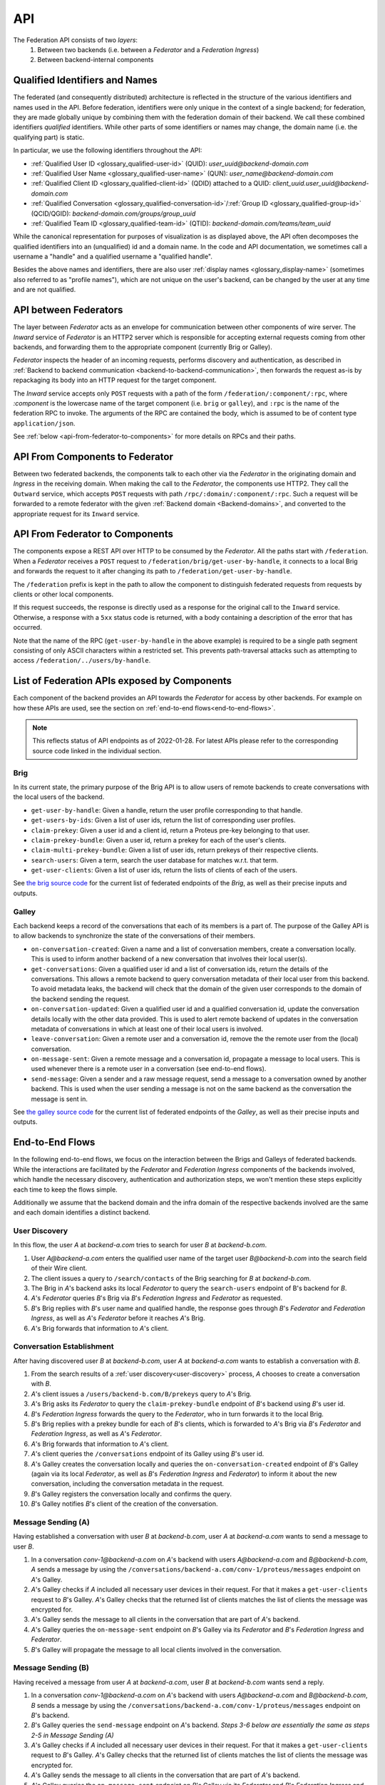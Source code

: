 .. _federation-api:

API
====

The Federation API consists of two *layers*:
  1. Between two backends (i.e. between a `Federator` and a `Federation
     Ingress`)
  2. Between backend-internal components

.. _qualified-identifiers-and-names:

Qualified Identifiers and Names
-------------------------------

The federated (and consequently distributed) architecture is reflected in the
structure of the various identifiers and names used in the API. Before
federation, identifiers were only unique in the context of a single backend; for
federation, they are made globally unique by combining them with the federation
domain of their backend. We call these combined identifiers *qualified*
identifiers. While other parts of some identifiers or names may change, the
domain name (i.e. the qualifying part) is static.

In particular, we use the following identifiers throughout the API:

* :ref:`Qualified User ID <glossary_qualified-user-id>` (QUID): `user_uuid@backend-domain.com`
* :ref:`Qualified User Name <glossary_qualified-user-name>` (QUN): `user_name@backend-domain.com`
* :ref:`Qualified Client ID <glossary_qualified-client-id>` (QDID) attached to a QUID: `client_uuid.user_uuid@backend-domain.com`
* :ref:`Qualified Conversation <glossary_qualified-conversation-id>`/:ref:`Group ID <glossary_qualified-group-id>` (QCID/QGID): `backend-domain.com/groups/group_uuid`
* :ref:`Qualified Team ID <glossary_qualified-team-id>` (QTID): `backend-domain.com/teams/team_uuid`

While the canonical representation for purposes of visualization is as displayed
above, the API often decomposes the qualified identifiers into an (unqualified)
id and a domain name. In the code and API documentation, we sometimes call a
username a "handle" and a qualified username a "qualified handle".

Besides the above names and identifiers, there are also user :ref:`display names
<glossary_display-name>` (sometimes also referred to as "profile names"), which are not
unique on the user's backend, can be changed by the user at any time and are not
qualified.


API between Federators
-----------------------

The layer between `Federator` acts as an envelope for communication between
other components of wire server. The `Inward` service of `Federator` is an
HTTP2 server which is responsible for accepting external requests coming from
other backends, and forwarding them to the appropriate component (currently
Brig or Galley).


`Federator` inspects the header of an incoming requests, performs discovery and
authentication, as described in :ref:`Backend to backend communication
<backend-to-backend-communication>`, then forwards the request as-is by
repackaging its body into an HTTP request for the target component.

The `Inward` service accepts only ``POST`` requests with a path of the form
``/federation/:component/:rpc``, where `:component` is the lowercase name of
the target component (i.e. ``brig`` or ``galley``), and ``:rpc`` is the name of
the federation RPC to invoke. The arguments of the RPC are contained the body,
which is assumed to be of content type ``application/json``.

See :ref:`below <api-from-federator-to-components>` for more details on RPCs
and their paths.

API From Components to Federator
--------------------------------

Between two federated backends, the components talk to each other via the
`Federator` in the originating domain and `Ingress` in the receiving domain.
When making the call to the `Federator`, the components use HTTP2. They call
the ``Outward`` service, which accepts ``POST`` requests with path
``/rpc/:domain/:component/:rpc``. Such a request will be forwarded to a remote
federator with the given :ref:`Backend domain <Backend-domains>`, and converted
to the appropriate request for its ``Inward`` service.

.. _api-from-federator-to-components:

API From Federator to Components
--------------------------------

The components expose a REST API over HTTP to be consumed by the `Federator`.
All the paths start with ``/federation``. When a `Federator` receives a
``POST`` request to ``/federation/brig/get-user-by-handle``, it connects to a
local Brig and forwards the request to it after changing its path to
``/federation/get-user-by-handle``.

The ``/federation`` prefix is kept in the path to allow the component to
distinguish federated requests from requests by clients or other local
components.

If this request succeeds, the response is directly used as a response for the
original call to the ``Inward`` service. Otherwise, a response with a ``5xx``
status code is returned, with a body containing a description of the error that
has occurred.

Note that the name of the RPC (``get-user-by-handle`` in the above example) is
required to be a single path segment consisting of only ASCII characters within
a restricted set. This prevents path-traversal attacks such as attempting to
access ``/federation/../users/by-handle``.

.. _api-endpoints:

List of Federation APIs exposed by Components
---------------------------------------------

Each component of the backend provides an API towards the `Federator` for access
by other backends. For example on how these APIs are used, see the section on
:ref:`end-to-end flows<end-to-end-flows>`.

.. note:: This reflects status of API endpoints as of 2022-01-28. For latest
          APIs please refer to the corresponding source code linked in the
          individual section.

.. comment: The endpoints and objects are written manually. FUTUREWORK: Automate
   this.

Brig
^^^^

In its current state, the primary purpose of the Brig API is to
allow users of remote backends to create conversations with the local users of
the backend.

* ``get-user-by-handle``: Given a handle, return the user profile
  corresponding to that handle.
* ``get-users-by-ids``: Given a list of user ids, return the list of
  corresponding user profiles.
* ``claim-prekey``: Given a user id and a client id, return a Proteus pre-key
  belonging to that user.
* ``claim-prekey-bundle``: Given a user id, return a prekey for each of the
  user's clients.
* ``claim-multi-prekey-bundle``: Given a list of user ids, return prekeys of
  their respective clients.
* ``search-users``: Given a term, search the user database for matches w.r.t.
  that term.
* ``get-user-clients``: Given a list of user ids, return the lists of clients of
  each of the users.

See `the brig source code
<https://github.com/wireapp/wire-server/blob/master/libs/wire-api-federation/src/Wire/API/Federation/API/Brig.hs>`_
for the current list of federated endpoints of the `Brig`, as well as their
precise inputs and outputs.

Galley
^^^^^^

Each backend keeps a record of the conversations that each of its members is a
part of. The purpose of the Galley API is to allow backends to synchronize the
state of the conversations of their members.

* ``on-conversation-created``: Given a name and a list of conversation members,
  create a conversation locally. This is used to inform another backend of a new
  conversation that involves their local user(s).  
* ``get-conversations``: Given a qualified user id and a list of conversation
  ids, return the details of the conversations. This allows a remote backend to
  query conversation metadata of their local user from this backend. To avoid
  metadata leaks, the backend will check that the domain of the given user
  corresponds to the domain of the backend sending the request.
* ``on-conversation-updated``: Given a qualified user id and a qualified
  conversation id, update the conversation details locally with the other data
  provided. This is used to alert remote backend of updates in the conversation
  metadata of conversations in which at least one of their local users is involved.
* ``leave-conversation``: Given a remote user and a conversation id, remove the
  the remote user from the (local) conversation.
* ``on-message-sent``: Given a remote message and a conversation id, propagate a message to local users.
  This is used whenever there is a remote user in a conversation (see end-to-end flows).
* ``send-message``: Given a sender and a raw message request, send a message to
  a conversation owned by another backend. This is used when the user sending a
  message is not on the same backend as the conversation the message is sent in.

See `the galley source code
<https://github.com/wireapp/wire-server/blob/master/libs/wire-api-federation/src/Wire/API/Federation/API/Galley.hs>`_
for the current list of federated endpoints of the `Galley`, as well as their
precise inputs and outputs.

.. _end-to-end-flows:

End-to-End Flows
----------------

In the following end-to-end flows, we focus on the interaction between the Brigs
and Galleys of federated backends. While the interactions are facilitated by the
`Federator` and `Federation Ingress` components of the backends involved, which
handle the necessary discovery, authentication and authorization steps, we won't
mention these steps explicitly each time to keep the flows simple.

Additionally we assume that the backend domain and the infra domain of the
respective backends involved are the same and each domain identifies a distinct
backend.

.. _user-discovery:

User Discovery
^^^^^^^^^^^^^^

In this flow, the user `A` at `backend-a.com` tries to search for user `B` at
`backend-b.com`.

#. User `A@backend-a.com` enters the qualified user name of the target user
   `B@backend-b.com` into the search field of their Wire client.
#. The client issues a query to ``/search/contacts`` of the Brig searching for
   `B` at `backend-b.com`.
#. The Brig in `A`'s backend asks its local `Federator` to query the
   ``search-users`` endpoint of B's backend for `B`.
#. `A`'s `Federator` queries `B`'s Brig via `B`'s `Federation Ingress` and
   `Federator` as requested.
#. `B`'s Brig replies with `B`'s user name and qualified handle, the
   response goes through `B`'s `Federator` and `Federation Ingress`, as well as
   `A`'s `Federator` before it reaches `A`'s Brig.
#. `A`'s Brig forwards that information to `A`'s client.

Conversation Establishment
^^^^^^^^^^^^^^^^^^^^^^^^^^

After having discovered user `B` at `backend-b.com`, user `A` at `backend-a.com`
wants to establish a conversation with `B`.

#. From the search results of a :ref:`user discovery<user-discovery>` process,
   `A` chooses to create a conversation with `B`.
#. `A`'s client issues a ``/users/backend-b.com/B/prekeys`` query to `A`'s
   Brig.
#. `A`'s Brig asks its `Federator` to query the ``claim-prekey-bundle`` endpoint
   of `B`'s backend using `B`'s user id.
#. `B`'s `Federation Ingress` forwards the query to the `Federator`, who in turn forwards it to
   the local Brig.
#. `B`'s Brig replies with a prekey bundle for each of `B`'s clients, which is
   forwarded to `A`'s Brig via `B`'s `Federator` and `Federation Ingress`, as well as `A`'s
   `Federator`.
#. `A`'s Brig forwards that information to `A`'s client.
#. `A`'s client queries the ``/conversations`` endpoint of its Galley
   using `B`'s user id.
#. `A`'s Galley creates the conversation locally and queries the
   ``on-conversation-created`` endpoint of `B`'s Galley (again via its local
   `Federator`, as well as `B`'s `Federation Ingress` and `Federator`) to inform it about the new
   conversation, including the conversation metadata in the request.
#. `B`'s Galley registers the conversation locally and confirms the query.
#. `B`'s Galley notifies `B`'s client of the creation of the conversation.

Message Sending (A)
^^^^^^^^^^^^^^^^^^^

Having established a conversation with user `B` at `backend-b.com`, user `A` at
`backend-a.com` wants to send a message to user `B`.

#. In a conversation `conv-1@backend-a.com` on `A`'s backend with users
   `A@backend-a.com` and `B@backend-b.com`, `A` sends a message by using the
   ``/conversations/backend-a.com/conv-1/proteus/messages`` endpoint
   on `A`'s Galley.
#. `A`'s Galley checks if `A` included all necessary user devices in their
   request. For that it makes a ``get-user-clients`` request to `B`'s Galley.
   `A`'s Galley checks that the returned list of clients matches the list of
   clients the message was encrypted for.
#. `A`'s Galley sends the message to all clients in the conversation that are
   part of `A`'s backend.
#. `A`'s Galley queries the ``on-message-sent`` endpoint on `B`'s Galley via its
   `Federator` and `B`'s `Federation Ingress` and `Federator`.
#. `B`'s Galley will propagate the message to all local clients involved in the
   conversation.

Message Sending (B)
^^^^^^^^^^^^^^^^^^^

Having received a message from user `A` at `backend-a.com`, user `B` at
`backend-b.com` wants send a reply.

#. In a conversation `conv-1@backend-a.com` on `A`'s backend with users
   `A@backend-a.com` and `B@backend-b.com`, `B` sends a message by using the
   ``/conversations/backend-a.com/conv-1/proteus/messages`` endpoint
   on `B`'s backend.
#. `B`'s Galley queries the ``send-message`` endpoint on `A`'s backend.
   *Steps 3-6 below are essentially the same as steps 2-5 in Message Sending (A)*
#. `A`'s Galley checks if `A` included all necessary user devices in their
   request. For that it makes a ``get-user-clients`` request to `B`'s Galley.
   `A`'s Galley checks that the returned list of clients matches the list of
   clients the message was encrypted for.
#. `A`'s Galley sends the message to all clients in the conversation that are
   part of `A`'s backend.
#. `A`'s Galley queries the ``on-message-sent`` endpoint on `B`'s Galley via its
   `Federator` and `B`'s `Federation Ingress` and `Federator`.
#. `B`'s Galley will propagate the message to all local clients involved in the
   conversation.
